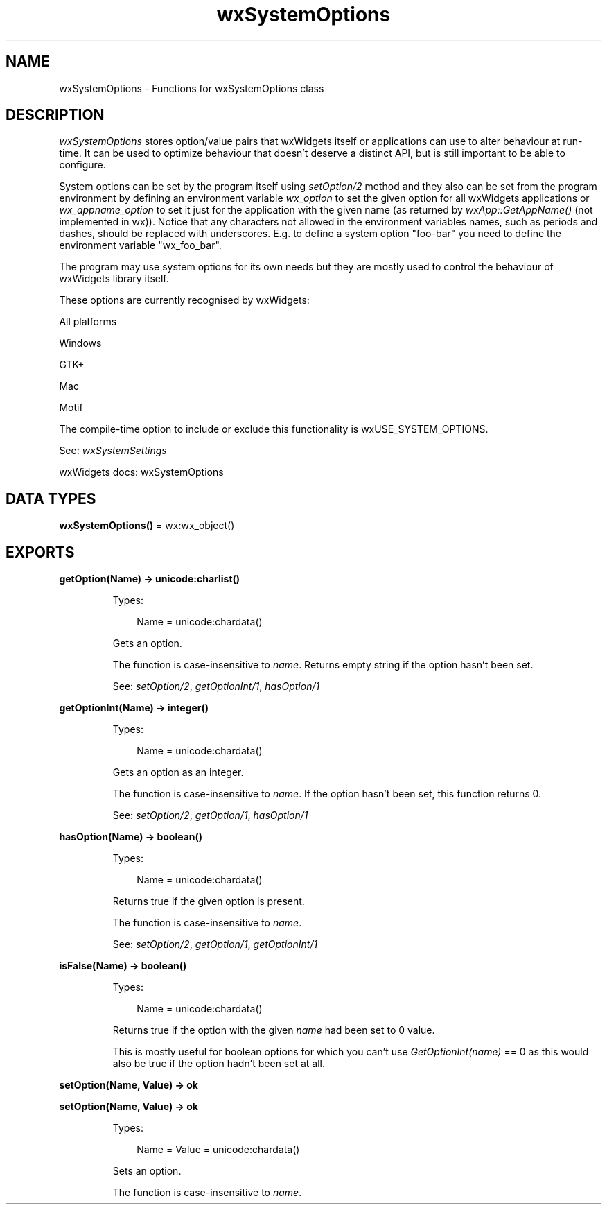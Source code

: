 .TH wxSystemOptions 3 "wx 2.2.2" "wxWidgets team." "Erlang Module Definition"
.SH NAME
wxSystemOptions \- Functions for wxSystemOptions class
.SH DESCRIPTION
.LP
\fIwxSystemOptions\fR\& stores option/value pairs that wxWidgets itself or applications can use to alter behaviour at run-time\&. It can be used to optimize behaviour that doesn\&'t deserve a distinct API, but is still important to be able to configure\&.
.LP
System options can be set by the program itself using \fIsetOption/2\fR\& method and they also can be set from the program environment by defining an environment variable \fIwx_option\fR\& to set the given option for all wxWidgets applications or \fIwx_appname_option\fR\& to set it just for the application with the given name (as returned by \fIwxApp::GetAppName()\fR\& (not implemented in wx))\&. Notice that any characters not allowed in the environment variables names, such as periods and dashes, should be replaced with underscores\&. E\&.g\&. to define a system option "foo-bar" you need to define the environment variable "wx_foo_bar"\&.
.LP
The program may use system options for its own needs but they are mostly used to control the behaviour of wxWidgets library itself\&.
.LP
These options are currently recognised by wxWidgets:
.LP
All platforms
.LP
Windows
.LP
GTK+
.LP
Mac
.LP
Motif
.LP
The compile-time option to include or exclude this functionality is wxUSE_SYSTEM_OPTIONS\&.
.LP
See: \fIwxSystemSettings\fR\& 
.LP
wxWidgets docs: wxSystemOptions
.SH DATA TYPES
.nf

\fBwxSystemOptions()\fR\& = wx:wx_object()
.br
.fi
.SH EXPORTS
.LP
.nf

.B
getOption(Name) -> unicode:charlist()
.br
.fi
.br
.RS
.LP
Types:

.RS 3
Name = unicode:chardata()
.br
.RE
.RE
.RS
.LP
Gets an option\&.
.LP
The function is case-insensitive to \fIname\fR\&\&. Returns empty string if the option hasn\&'t been set\&.
.LP
See: \fIsetOption/2\fR\&, \fIgetOptionInt/1\fR\&, \fIhasOption/1\fR\& 
.RE
.LP
.nf

.B
getOptionInt(Name) -> integer()
.br
.fi
.br
.RS
.LP
Types:

.RS 3
Name = unicode:chardata()
.br
.RE
.RE
.RS
.LP
Gets an option as an integer\&.
.LP
The function is case-insensitive to \fIname\fR\&\&. If the option hasn\&'t been set, this function returns 0\&.
.LP
See: \fIsetOption/2\fR\&, \fIgetOption/1\fR\&, \fIhasOption/1\fR\& 
.RE
.LP
.nf

.B
hasOption(Name) -> boolean()
.br
.fi
.br
.RS
.LP
Types:

.RS 3
Name = unicode:chardata()
.br
.RE
.RE
.RS
.LP
Returns true if the given option is present\&.
.LP
The function is case-insensitive to \fIname\fR\&\&.
.LP
See: \fIsetOption/2\fR\&, \fIgetOption/1\fR\&, \fIgetOptionInt/1\fR\& 
.RE
.LP
.nf

.B
isFalse(Name) -> boolean()
.br
.fi
.br
.RS
.LP
Types:

.RS 3
Name = unicode:chardata()
.br
.RE
.RE
.RS
.LP
Returns true if the option with the given \fIname\fR\& had been set to 0 value\&.
.LP
This is mostly useful for boolean options for which you can\&'t use \fIGetOptionInt(name)\fR\& == 0 as this would also be true if the option hadn\&'t been set at all\&.
.RE
.LP
.nf

.B
setOption(Name, Value) -> ok
.br
.fi
.br
.nf

.B
setOption(Name, Value) -> ok
.br
.fi
.br
.RS
.LP
Types:

.RS 3
Name = Value = unicode:chardata()
.br
.RE
.RE
.RS
.LP
Sets an option\&.
.LP
The function is case-insensitive to \fIname\fR\&\&.
.RE